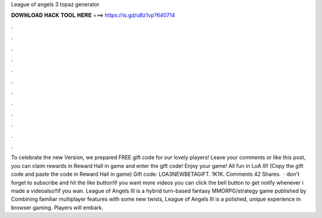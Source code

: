 League of angels 3 topaz generator

𝐃𝐎𝐖𝐍𝐋𝐎𝐀𝐃 𝐇𝐀𝐂𝐊 𝐓𝐎𝐎𝐋 𝐇𝐄𝐑𝐄 ===> https://is.gd/uBz1vp?640714

.

.

.

.

.

.

.

.

.

.

.

.

To celebrate the new Version, we prepared FREE gift code for our lovely players! Leave your comments or like this post, you can claim rewards in Reward Hall in game and enter the gift code! Enjoy your game! All fun in LoA III! (Copy the gift code and paste the code in Reward Hall in game) Gift code: LOA3NEWBETAGIFT. 1K1K. Comments 42 Shares.  · don't forget to subscribe and hit the like button!if you want more videos you can click the bell button to get notify whenever i made a videoalso!!if you wan. League of Angels Ⅲ is a hybrid turn-based fantasy MMORPG/strategy game published by  Combining familiar multiplayer features with some new twists, League of Angels Ⅲ is a polished, unique experience in browser gaming. Players will embark.